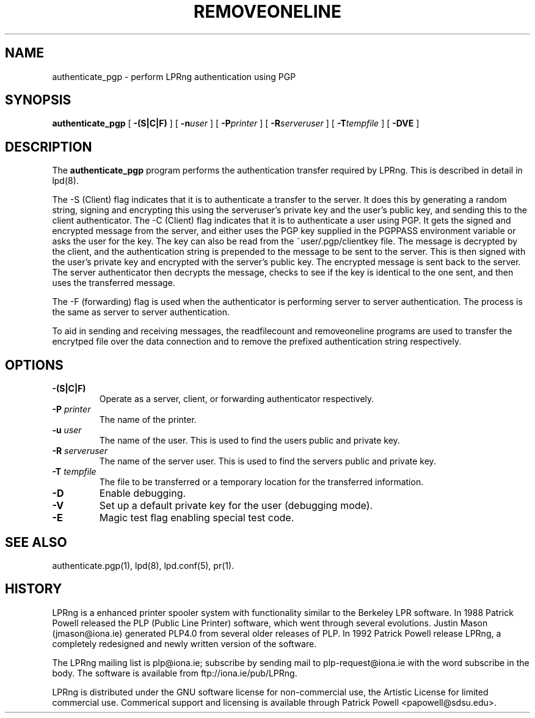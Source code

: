 .ds VE LPRng-3.1.2
.TH REMOVEONELINE 1 \*(VE "LPRng"
.ig
$Id: authenticate_pgp.1,v 3.4 1997/01/31 22:42:36 papowell Exp $
..
.SH NAME
authenticate_pgp \- perform LPRng authentication using PGP
.SH SYNOPSIS
.B authenticate_pgp
[
.B \-(S|C|F)
] [
.BI \-n user
] [
.BI \-P printer
] [
.BI \-R serveruser
] [
.BI \-T tempfile
] [
.BI \-DVE
]
.SH DESCRIPTION
.PP
The
.B authenticate_pgp
program performs the authentication transfer required by LPRng.
This is described in detail in
lpd(8).
.PP
The -S (Client) flag indicates that it is to authenticate
a transfer to the server.
It does this by generating a random string,
signing and encrypting this using the serveruser's
private key and the user's public key,
and sending this to the client authenticator.
The -C (Client) flag indicates that it is to authenticate
a user using PGP.
It gets the signed and encrypted message from the server,
and either uses the PGP key supplied in the PGPPASS environment variable
or asks the user for the key.
The key can also be read from the ~user/.pgp/clientkey file.
The message is decrypted by the client,
and the authentication string is prepended to the message
to be sent to the server.
This is then signed with the user's private key and encrypted with the
server's public key.
The encrypted message is sent back to the server.
The server authenticator then decrypts the message,
checks to see if the key is identical to the one sent,
and then uses the transferred message.
.PP
The -F (forwarding) flag is used when the authenticator is performing
server to server authentication.
The process is the same as server to server authentication.
.PP
To aid in sending and receiving messages,
the readfilecount and removeoneline programs are used to
transfer the encrytped file over the data connection and to remove
the prefixed authentication string respectively.
.PP
.SH "OPTIONS"
.IP "\fB-(S|C|F)\fR"
Operate as a server,
client,
or forwarding authenticator respectively.
.IP "\fB-P \fIprinter\fR"
The name of the printer.
.IP "\fB-u \fIuser\fR"
The name of the user.
This is used to find the users public and private key.
.IP "\fB-R \fIserveruser\fR"
The name of the server user.
This is used to find the servers public and private key.
.IP "\fB-T \fItempfile\fR"
The file to be transferred or a temporary location for the transferred
information.
.IP "\fB-D\fR"
Enable debugging.
.IP "\fB-V\fR"
Set up a default private key for the user (debugging mode).
.IP "\fB-E\fR"
Magic test flag enabling special test code.
.SH "SEE ALSO"
.LP
authenticate.pgp(1),
lpd(8),
lpd.conf(5),
pr(1).
.SH "HISTORY"
.LP
LPRng is a enhanced printer spooler system
with functionality similar to the Berkeley LPR software.
In 1988 Patrick Powell released
the PLP (Public Line Printer) software,
which went through several evolutions.
Justin Mason (jmason@iona.ie)
generated PLP4.0 from several older releases of PLP.
In 1992 Patrick Powell
release LPRng,
a completely redesigned and newly written version of the software.
.LP
The LPRng mailing list is plp@iona.ie;
subscribe by sending mail to plp-request@iona.ie with
the word subscribe in the body.
The software is available from ftp://iona.ie/pub/LPRng.
.LP
LPRng is distributed under the GNU software license for non-commercial
use,
the Artistic License for limited commercial use. 
Commerical support and licensing is available through
Patrick Powell <papowell@sdsu.edu>.
